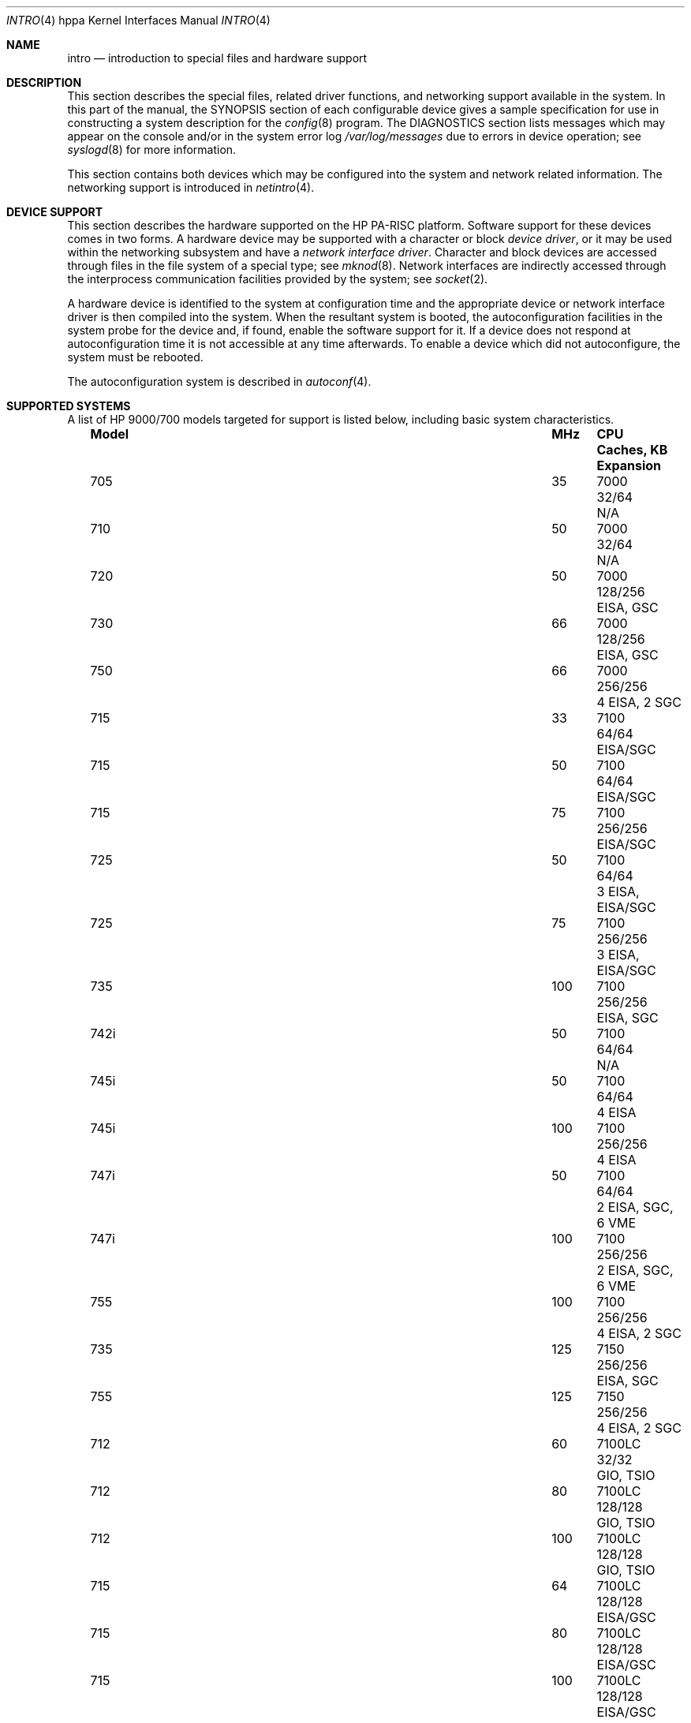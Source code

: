 .\" $OpenBSD: intro.4,v 1.24 2020/12/22 10:33:34 tobias Exp $
.\"
.\" Copyright (c) 2002,2003 Paul Weissmann
.\" All rights reserved.
.\"
.\" Redistribution and use in source and binary forms, with or without
.\" modification, are permitted provided that the following conditions
.\" are met:
.\" 1. Redistributions of source code must retain the above copyright
.\"    notice, this list of conditions and the following disclaimer.
.\" 2. Redistributions in binary form must reproduce the above copyright
.\"    notice, this list of conditions and the following disclaimer in the
.\"    documentation and/or other materials provided with the distribution.
.\"
.\" THIS SOFTWARE IS PROVIDED BY THE AUTHOR ``AS IS'' AND ANY EXPRESS OR
.\" IMPLIED WARRANTIES, INCLUDING, BUT NOT LIMITED TO, THE IMPLIED WARRANTIES
.\" OF MERCHANTABILITY AND FITNESS FOR A PARTICULAR PURPOSE ARE DISCLAIMED.
.\" IN NO EVENT SHALL THE AUTHOR BE LIABLE FOR ANY DIRECT, INDIRECT,
.\" INCIDENTAL, SPECIAL, EXEMPLARY, OR CONSEQUENTIAL DAMAGES (INCLUDING, BUT
.\" NOT LIMITED TO, PROCUREMENT OF SUBSTITUTE GOODS OR SERVICES; LOSS OF USE,
.\" DATA, OR PROFITS; OR BUSINESS INTERRUPTION) HOWEVER CAUSED AND ON ANY
.\" THEORY OF LIABILITY, WHETHER IN CONTRACT, STRICT LIABILITY, OR TORT
.\" (INCLUDING NEGLIGENCE OR OTHERWISE) ARISING IN ANY WAY OUT OF THE USE OF
.\" THIS SOFTWARE, EVEN IF ADVISED OF THE POSSIBILITY OF SUCH DAMAGE.
.\"
.\" Copyright (c) 1983, 1986, 1991 Regents of the University of California.
.\" All rights reserved.
.\"
.\" Redistribution and use in source and binary forms, with or without
.\" modification, are permitted provided that the following conditions
.\" are met:
.\" 1. Redistributions of source code must retain the above copyright
.\"    notice, this list of conditions and the following disclaimer.
.\" 2. Redistributions in binary form must reproduce the above copyright
.\"    notice, this list of conditions and the following disclaimer in the
.\"    documentation and/or other materials provided with the distribution.
.\" 3. Neither the name of the University nor the names of its contributors
.\"    may be used to endorse or promote products derived from this software
.\"    without specific prior written permission.
.\"
.\" THIS SOFTWARE IS PROVIDED BY THE REGENTS AND CONTRIBUTORS ``AS IS'' AND
.\" ANY EXPRESS OR IMPLIED WARRANTIES, INCLUDING, BUT NOT LIMITED TO, THE
.\" IMPLIED WARRANTIES OF MERCHANTABILITY AND FITNESS FOR A PARTICULAR PURPOSE
.\" ARE DISCLAIMED.  IN NO EVENT SHALL THE REGENTS OR CONTRIBUTORS BE LIABLE
.\" FOR ANY DIRECT, INDIRECT, INCIDENTAL, SPECIAL, EXEMPLARY, OR CONSEQUENTIAL
.\" DAMAGES (INCLUDING, BUT NOT LIMITED TO, PROCUREMENT OF SUBSTITUTE GOODS
.\" OR SERVICES; LOSS OF USE, DATA, OR PROFITS; OR BUSINESS INTERRUPTION)
.\" HOWEVER CAUSED AND ON ANY THEORY OF LIABILITY, WHETHER IN CONTRACT, STRICT
.\" LIABILITY, OR TORT (INCLUDING NEGLIGENCE OR OTHERWISE) ARISING IN ANY WAY
.\" OUT OF THE USE OF THIS SOFTWARE, EVEN IF ADVISED OF THE POSSIBILITY OF
.\" SUCH DAMAGE.
.\"
.Dd $Mdocdate: December 22 2020 $
.Dt INTRO 4 hppa
.Os
.Sh NAME
.Nm intro
.Nd introduction to special files and hardware support
.Sh DESCRIPTION
This section describes the special files, related driver functions,
and networking support available in the system.
In this part of the manual,
the SYNOPSIS section of each configurable device gives a sample specification
for use in constructing a system description for the
.Xr config 8
program.
The DIAGNOSTICS section lists messages which may appear on the console
and/or in the system error log
.Pa /var/log/messages
due to errors in device operation; see
.Xr syslogd 8
for more information.
.Pp
This section contains both devices which may be configured into the system
and network related information.
The networking support is introduced in
.Xr netintro 4 .
.Sh DEVICE SUPPORT
This section describes the hardware supported on the
.Tn HP PA-RISC
platform.
Software support for these devices comes in two forms.
A hardware device may be supported with a character or block
.Em device driver ,
or it may be used within the networking subsystem and have a
.Em network interface driver .
Character and block devices are accessed through files in the file
system of a special type; see
.Xr mknod 8 .
Network interfaces are indirectly accessed through the interprocess
communication facilities provided by the system; see
.Xr socket 2 .
.Pp
A hardware device is identified to the system at configuration time
and the appropriate device or network interface driver is then compiled
into the system.
When the resultant system is booted, the autoconfiguration facilities
in the system probe for the device and, if found,
enable the software support for it.
If a device does not respond at autoconfiguration
time it is not accessible at any time afterwards.
To enable a device which did not autoconfigure, the system must be rebooted.
.Pp
The autoconfiguration system is described in
.Xr autoconf 4 .
.Sh SUPPORTED SYSTEMS
A list of
.Tn HP 9000/700
models targeted for support is listed below, including basic
system characteristics.
.Bl -column "J210XC" "200" "7300LC" "64/64(+1MB)" "Expansion" -offset left
.It Sy "Model" Ta Sy "MHz" Ta Sy "CPU" Ta Sy "Caches, KB" Ta Sy "Expansion"
.It "705" Ta "35" Ta "7000" Ta "32/64" Ta "N/A"
.It "710" Ta "50" Ta "7000" Ta "32/64" Ta "N/A"
.It "720" Ta "50" Ta "7000" Ta "128/256" Ta "EISA, GSC"
.It "730" Ta "66" Ta "7000" Ta "128/256" Ta "EISA, GSC"
.It "750" Ta "66" Ta "7000" Ta "256/256" Ta "4 EISA, 2 SGC"
.It "715" Ta "33" Ta "7100" Ta "64/64" Ta "EISA/SGC"
.It "715" Ta "50" Ta "7100" Ta "64/64" Ta "EISA/SGC"
.It "715" Ta "75" Ta "7100" Ta "256/256" Ta "EISA/SGC"
.It "725" Ta "50" Ta "7100" Ta "64/64" Ta "3 EISA, EISA/SGC"
.It "725" Ta "75" Ta "7100" Ta "256/256" Ta "3 EISA, EISA/SGC"
.It "735" Ta "100" Ta "7100" Ta "256/256" Ta "EISA, SGC"
.It "742i" Ta "50" Ta "7100" Ta "64/64" Ta "N/A"
.It "745i" Ta "50" Ta "7100" Ta "64/64" Ta "4 EISA"
.It "745i" Ta "100" Ta "7100" Ta "256/256" Ta "4 EISA"
.It "747i" Ta "50" Ta "7100" Ta "64/64" Ta "2 EISA, SGC, 6 VME"
.It "747i" Ta "100" Ta "7100" Ta "256/256" Ta "2 EISA, SGC, 6 VME"
.It "755" Ta "100" Ta "7100" Ta "256/256" Ta "4 EISA, 2 SGC"
.It "735" Ta "125" Ta "7150" Ta "256/256" Ta "EISA, SGC"
.It "755" Ta "125" Ta "7150" Ta "256/256" Ta "4 EISA, 2 SGC"
.It "712" Ta "60" Ta "7100LC" Ta "32/32" Ta "GIO, TSIO"
.It "712" Ta "80" Ta "7100LC" Ta "128/128" Ta "GIO, TSIO"
.It "712" Ta "100" Ta "7100LC" Ta "128/128" Ta "GIO, TSIO"
.It "715" Ta "64" Ta "7100LC" Ta "128/128" Ta "EISA/GSC"
.It "715" Ta "80" Ta "7100LC" Ta "128/128" Ta "EISA/GSC"
.It "715" Ta "100" Ta "7100LC" Ta "128/128" Ta "EISA/GSC"
.It "715XC" Ta "100" Ta "7100LC" Ta "512/512" Ta "EISA/GSC"
.It "725" Ta "64" Ta "7100LC" Ta "128/128" Ta "EISA, 3 EISA/GSC"
.It "725" Ta "100" Ta "7100LC" Ta "128/128" Ta "EISA, 3 EISA/GSC"
.It "743i" Ta "64" Ta "7100LC" Ta "128/128" Ta "2 GSC-M/2(4), VME"
.It "743i" Ta "100" Ta "7100LC" Ta "128/128" Ta "2 GSC-M/2(4), VME"
.It "748i" Ta "64" Ta "7100LC" Ta "128/128" Ta "2 GSC-M/2(4), 4 EISA/PCI, 6 VME"
.It "748i" Ta "100" Ta "7100LC" Ta "128/128" Ta "2 GSC-M/2(4), 4 EISA/PCI, 6 VME"
.It "SAIC" Ta "60" Ta "7100LC" Ta "32/32" Ta "GIO, TSIO, 2 PCMCIA"
.It "SAIC" Ta "80" Ta "7100LC" Ta "128/128" Ta "GIO, TSIO, 2 PCMCIA"
.It "J200" Ta "100" Ta "7200" Ta "256/256" Ta "GSC, 2 EISA, 2 EISA/GSC"
.It "J210" Ta "120" Ta "7200" Ta "256/256" Ta "GSC, 2 EISA, 2 EISA/GSC"
.It "J210XC" Ta "120" Ta "7200" Ta "1MB/1MB" Ta "GSC, 2 EISA, 2 EISA/GSC"
.It "C100" Ta "100" Ta "7200" Ta "256/256" Ta "GSC, 3 EISA/GSC"
.It "C110" Ta "120" Ta "7200" Ta "256/256" Ta "GSC, 3 EISA/GSC"
.It "744" Ta "132" Ta "7300LC" Ta "64/64" Ta "2 GSC-M/2(4), VME"
.It "744" Ta "165" Ta "7300LC" Ta "64/64+512" Ta "2 GSC-M/2(4), VME"
.It "745" Ta "132" Ta "7300LC" Ta "64/64" Ta "2 GSC-M/2(4), 4 EISA/PCI"
.It "745" Ta "165" Ta "7300LC" Ta "64/64+512" Ta "2 GSC-M/2(4), 4 EISA/PCI"
.It "748" Ta "132" Ta "7300LC" Ta "64/64" Ta "2 GSC-M/2(4), 4 EISA/PCI, 6 VME"
.It "748" Ta "165" Ta "7300LC" Ta "64/64+512" Ta "2 GSC-M/2(4), 4 EISA/PCI, 6 VME"
.It "A180" Ta "180" Ta "7300LC" Ta "64/64" Ta "2 HSC/PCI"
.It "A180C" Ta "180" Ta "7300LC" Ta "64/64+1MB" Ta "2 HSC/PCI"
.It "B132L" Ta "132" Ta "7300LC" Ta "64/64(+1MB)" Ta "GSC/PCI, GSC/PCI/EISA"
.It "B132L+" Ta "132" Ta "7300LC" Ta "64/64(+1MB)" Ta "GSC/PCI, GSC/PCI/EISA"
.It "B160L" Ta "160" Ta "7300LC" Ta "64/64(+1MB)" Ta "GSC/PCI, GSC/PCI/EISA"
.It "B180L+" Ta "180" Ta "7300LC" Ta "64/64(+1MB)" Ta "GSC/PCI, GSC/PCI/EISA"
.It "C132L" Ta "132" Ta "7300LC" Ta "64/64(+1MB)" Ta "2 GSC/PCI/EISA, 2 GSC/EISA"
.It "C160L" Ta "160" Ta "7300LC" Ta "64/64(+1MB)" Ta "2 GSC/PCI/EISA, 2 GSC/EISA"
.It "RDI" Ta "132" Ta "7300LC" Ta "64/64(+1MB)" Ta "2 CardBus"
.It "RDI" Ta "160" Ta "7300LC" Ta "64/64(+1MB)" Ta "2 CardBus"
.It "RDI"  Ta "180" Ta "7300LC" Ta "64/64(+1MB)" Ta "2 CardBus"
.It "C160" Ta "160" Ta "8000" Ta "512/512" Ta "2 GSC/PCI/EISA, 2 GSC/EISA"
.It "C180" Ta "180" Ta "8000" Ta "1024/1024" Ta "2 GSC/PCI/EISA, 2 GSC/EISA"
.It "J280" Ta "180" Ta "8000" Ta "1024/1024" Ta "3 GSC/PCI, PCI, PCI/EISA"
.It "J282" Ta "180" Ta "8000" Ta "1024/1024" Ta "3 GSC/PCI, PCI, PCI/EISA"
.It "C200" Ta "200" Ta "8200" Ta "512/1024" Ta "GSC/PCI/EISA, 3 GSC/PCI"
.It "C240" Ta "240" Ta "8200" Ta "2048/2048" Ta "GSC/PCI/EISA, 3 GSC/PCI"
.It "J2240" Ta "240" Ta "8200" Ta "2048/2048" Ta "3 GSC/PCI, PCI, PCI/EISA"
.It "B1000" Ta "300" Ta "8500" Ta "512/1024" Ta "6 PCI"
.It "C360" Ta "360" Ta "8500" Ta "512/1024" Ta "GSC/PCI/EISA, 3 GSC/PCI"
.It "B2000" Ta "400" Ta "8500" Ta "512/1024" Ta "4 PCI"
.It "C3000" Ta "400" Ta "8500" Ta "512/1024" Ta "6 PCI"
.It "J5000" Ta "440" Ta "8500" Ta "512/1024" Ta "7 PCI"
.It "J7000" Ta "440" Ta "8500" Ta "512/1024" Ta "7 PCI"
.It "B2600" Ta "500" Ta "8600" Ta "512/1024" Ta "4 PCI"
.It "C3600" Ta "552" Ta "8600" Ta "512/1024" Ta "6 PCI"
.It "J5600" Ta "552" Ta "8600" Ta "512/1024" Ta "7 PCI"
.It "J6000" Ta "552" Ta "8600" Ta "512/1024" Ta "7 PCI"
.It "J7600" Ta "552" Ta "8600" Ta "512/1024" Ta "7 PCI"
.It "C3650" Ta "625" Ta "8700" Ta "768/1536" Ta "6 PCI"
.It "C3700" Ta "750" Ta "8700" Ta "768/1536" Ta "6 PCI"
.It "J6700" Ta "750" Ta "8700" Ta "768/1536" Ta "3 PCI"
.It "C3750" Ta "875" Ta "8700+" Ta "768/1536" Ta "6 PCI"
.It "J6750" Ta "875" Ta "8700+" Ta "768/1536" Ta "3 PCI"
.El
.Sh LIST OF DEVICES
A complete list of available devices is contained within the pages
describing the system buses and controllers.
For example, a PCI device would be listed in the
.Xr pci 4
man page.
The following buses and controllers list these devices:
.Pp
.Bl -tag -width "cardbus(4)XX" -offset ind -compact
.It Xr cardbus 4
introduction to CardBus support
.It Xr gsc 4
introduction to HP 9000/700 GSC bus support
.It Xr hil 4
introduction to HP-HIL support
.It Xr onewire 4
1-Wire bus
.It Xr pci 4
introduction to PCI bus support
.It Xr pcmcia 4
introduction to PCMCIA (PC Card) support
.It Xr usb 4
introduction to Universal Serial Bus support
.El
.Sh SEE ALSO
.Xr autoconf 4 ,
.Xr cpu 4 ,
.Xr io 4 ,
.Xr runway 4 ,
.Xr config 8
.Sh HISTORY
The
hppa
.Nm
first appeared with
.Ox 3.1 .
